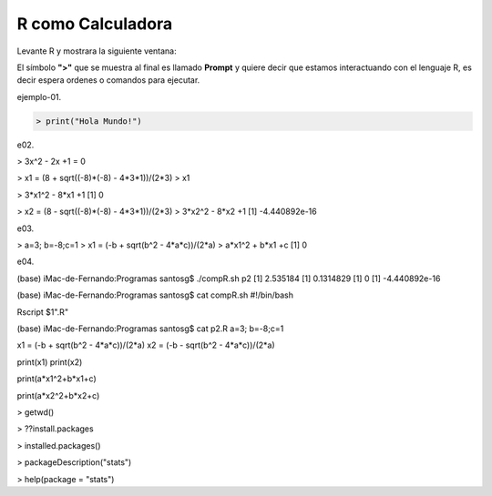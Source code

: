 R como Calculadora
==================


Levante R y mostrara la siguiente ventana:

.. image:: r01.png

El símbolo **">"** que se muestra al final es llamado **Prompt** y quiere decir que estamos interactuando con el lenguaje R, es decir espera ordenes o 
comandos para ejecutar.
 
ejemplo-01.

.. code:: Bash

   > print("Hola Mundo!")

e02.

> 3x^2 - 2x +1 = 0

> x1 = (8 + sqrt((-8)*(-8) - 4*3*1))/(2*3)
> x1

> 3*x1^2 - 8*x1 +1
[1] 0

> x2 = (8 - sqrt((-8)*(-8) - 4*3*1))/(2*3)
> 3*x2^2 - 8*x2 +1
[1] -4.440892e-16

e03.

> a=3; b=-8;c=1
> x1 = (-b + sqrt(b^2 - 4*a*c))/(2*a)
> a*x1^2 + b*x1 +c
[1] 0

e04.

(base) iMac-de-Fernando:Programas santosg$ ./compR.sh p2
[1] 2.535184
[1] 0.1314829
[1] 0
[1] -4.440892e-16

(base) iMac-de-Fernando:Programas santosg$ cat compR.sh 
#!/bin/bash

Rscript $1".R"

(base) iMac-de-Fernando:Programas santosg$ cat p2.R 
a=3; b=-8;c=1

x1 = (-b + sqrt(b^2 - 4*a*c))/(2*a)
x2 = (-b - sqrt(b^2 - 4*a*c))/(2*a)

print(x1)
print(x2)

print(a*x1^2+b*x1+c)

print(a*x2^2+b*x2+c)


.. image:: rstudio.png 


> getwd()

> ??install.packages

> installed.packages()

> packageDescription("stats")

> help(package = "stats")







